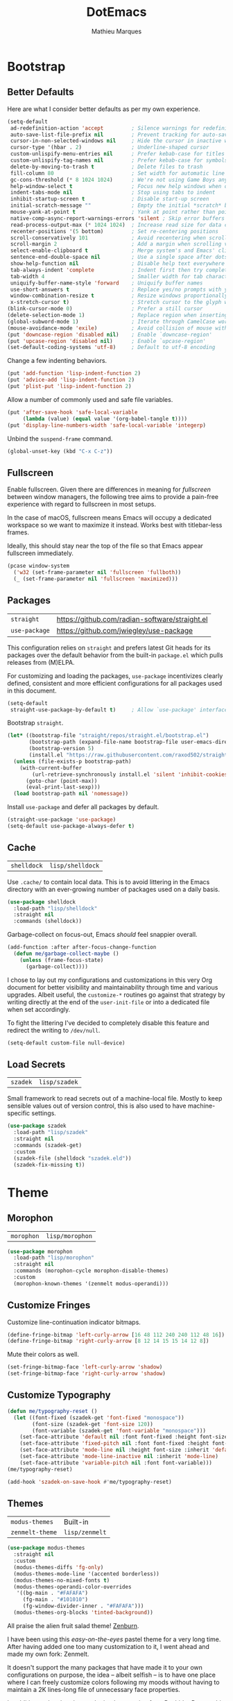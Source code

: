#+TITLE: DotEmacs
#+AUTHOR: Mathieu Marques
#+PROPERTY: header-args :results silent

* Bootstrap

** Better Defaults

Here are what I consider better defaults as per my own experience.

#+BEGIN_SRC emacs-lisp
(setq-default
 ad-redefinition-action 'accept         ; Silence warnings for redefinition
 auto-save-list-file-prefix nil         ; Prevent tracking for auto-saves
 cursor-in-non-selected-windows nil     ; Hide the cursor in inactive windows
 cursor-type '(hbar . 2)                ; Underline-shaped cursor
 custom-unlispify-menu-entries nil      ; Prefer kebab-case for titles
 custom-unlispify-tag-names nil         ; Prefer kebab-case for symbols
 delete-by-moving-to-trash t            ; Delete files to trash
 fill-column 80                         ; Set width for automatic line breaks
 gc-cons-threshold (* 8 1024 1024)      ; We're not using Game Boys anymore
 help-window-select t                   ; Focus new help windows when opened
 indent-tabs-mode nil                   ; Stop using tabs to indent
 inhibit-startup-screen t               ; Disable start-up screen
 initial-scratch-message ""             ; Empty the initial *scratch* buffer
 mouse-yank-at-point t                  ; Yank at point rather than pointer
 native-comp-async-report-warnings-errors 'silent ; Skip error buffers
 read-process-output-max (* 1024 1024)  ; Increase read size for data chunks
 recenter-positions '(5 bottom)         ; Set re-centering positions
 scroll-conservatively 101              ; Avoid recentering when scrolling far
 scroll-margin 2                        ; Add a margin when scrolling vertically
 select-enable-clipboard t              ; Merge system's and Emacs' clipboard
 sentence-end-double-space nil          ; Use a single space after dots
 show-help-function nil                 ; Disable help text everywhere
 tab-always-indent 'complete            ; Indent first then try completions
 tab-width 4                            ; Smaller width for tab characters
 uniquify-buffer-name-style 'forward    ; Uniquify buffer names
 use-short-answers t                    ; Replace yes/no prompts with y/n
 window-combination-resize t            ; Resize windows proportionally
 x-stretch-cursor t)                    ; Stretch cursor to the glyph width
(blink-cursor-mode 0)                   ; Prefer a still cursor
(delete-selection-mode 1)               ; Replace region when inserting text
(global-subword-mode 1)                 ; Iterate through CamelCase words
(mouse-avoidance-mode 'exile)           ; Avoid collision of mouse with point
(put 'downcase-region 'disabled nil)    ; Enable `downcase-region'
(put 'upcase-region 'disabled nil)      ; Enable `upcase-region'
(set-default-coding-systems 'utf-8)     ; Default to utf-8 encoding
#+END_SRC

Change a few indenting behaviors.

#+BEGIN_SRC emacs-lisp
(put 'add-function 'lisp-indent-function 2)
(put 'advice-add 'lisp-indent-function 2)
(put 'plist-put 'lisp-indent-function 2)
#+END_SRC

Allow a number of commonly used and safe file variables.

#+BEGIN_SRC emacs-lisp
(put 'after-save-hook 'safe-local-variable
     (lambda (value) (equal value '(org-babel-tangle t))))
(put 'display-line-numbers-width 'safe-local-variable 'integerp)
#+END_SRC

Unbind the =suspend-frame= command.

#+BEGIN_SRC emacs-lisp
(global-unset-key (kbd "C-x C-z"))
#+END_SRC

** Fullscreen

Enable fullscreen. Given there are differences in meaning for /fullscreen/
between window managers, the following tree aims to provide a pain-free
experience with regard to fullscreen in most setups.

In the case of macOS, fullscreen means Emacs will occupy a dedicated workspace
so we want to maximize it instead. Works best with titlebar-less frames.

Ideally, this should stay near the top of the file so that Emacs appear
fullscreen immediately.

#+BEGIN_SRC emacs-lisp
(pcase window-system
  ('w32 (set-frame-parameter nil 'fullscreen 'fullboth))
  (_ (set-frame-parameter nil 'fullscreen 'maximized)))
#+END_SRC

** Packages

| =straight=    | https://github.com/radian-software/straight.el |
| =use-package= | https://github.com/jwiegley/use-package        |

This configuration relies on =straight= and prefers latest Git heads for its
packages over the default behavior from the built-in =package.el= which pulls
releases from (M)ELPA.

For customizing and loading the packages, =use-package= incentivizes clearly
defined, consistent and more efficient configurations for all packages used in
this document.

#+BEGIN_SRC emacs-lisp
(setq-default
 straight-use-package-by-default t)     ; Allow `use-package' interface
#+END_SRC

Bootstrap =straight=.

#+BEGIN_SRC emacs-lisp
(let* ((bootstrap-file "straight/repos/straight.el/bootstrap.el")
       (bootstrap-path (expand-file-name bootstrap-file user-emacs-directory))
       (bootstrap-version 5)
       (install.el "https://raw.githubusercontent.com/raxod502/straight.el/develop/install.el"))
  (unless (file-exists-p bootstrap-path)
    (with-current-buffer
        (url-retrieve-synchronously install.el 'silent 'inhibit-cookies)
      (goto-char (point-max))
      (eval-print-last-sexp)))
  (load bootstrap-path nil 'nomessage))
#+END_SRC

Install =use-package= and defer all packages by default.

#+BEGIN_SRC emacs-lisp
(straight-use-package 'use-package)
(setq-default use-package-always-defer t)
#+END_SRC

** Cache

| =shelldock= | =lisp/shelldock= |

Use =.cache/= to contain local data. This is to avoid littering in the Emacs
directory with an ever-growing number of packages used on a daily basis.

#+BEGIN_SRC emacs-lisp
(use-package shelldock
  :load-path "lisp/shelldock"
  :straight nil
  :commands (shelldock))
#+END_SRC

Garbage-collect on focus-out, Emacs /should/ feel snappier overall.

#+BEGIN_SRC emacs-lisp
(add-function :after after-focus-change-function
  (defun me/garbage-collect-maybe ()
    (unless (frame-focus-state)
      (garbage-collect))))
#+END_SRC

I chose to lay out my configurations and customizations in this very Org
document for better visibility and maintainability through time and various
upgrades. Albeit useful, the =customize-*= routines go against that strategy by
writing directly at the end of the =user-init-file= or into a dedicated file
when set accordingly.

To fight the littering I've decided to completely disable this feature and
redirect the writing to =/dev/null=.

#+BEGIN_SRC emacs-lisp
(setq-default custom-file null-device)
#+END_SRC

** Load Secrets

| =szadek= | =lisp/szadek= |

Small framework to read secrets out of a machine-local file. Mostly to keep
sensible values out of version control, this is also used to have
machine-specific settings.

#+BEGIN_SRC emacs-lisp
(use-package szadek
  :load-path "lisp/szadek"
  :straight nil
  :commands (szadek-get)
  :custom
  (szadek-file (shelldock "szadek.eld"))
  (szadek-fix-missing t))
#+END_SRC

* Theme

** Morophon

| =morophon= | =lisp/morophon= |

#+BEGIN_SRC emacs-lisp
(use-package morophon
  :load-path "lisp/morophon"
  :straight nil
  :commands (morophon-cycle morophon-disable-themes)
  :custom
  (morophon-known-themes '(zenmelt modus-operandi)))
#+END_SRC

** Customize Fringes

Customize line-continuation indicator bitmaps.

#+BEGIN_SRC emacs-lisp
(define-fringe-bitmap 'left-curly-arrow [16 48 112 240 240 112 48 16])
(define-fringe-bitmap 'right-curly-arrow [8 12 14 15 15 14 12 8])
#+END_SRC

Mute their colors as well.

#+BEGIN_SRC emacs-lisp
(set-fringe-bitmap-face 'left-curly-arrow 'shadow)
(set-fringe-bitmap-face 'right-curly-arrow 'shadow)
#+END_SRC

** Customize Typography

#+BEGIN_SRC emacs-lisp
(defun me/typography-reset ()
  (let ((font-fixed (szadek-get 'font-fixed "monospace"))
        (font-size (szadek-get 'font-size 120))
        (font-variable (szadek-get 'font-variable "monospace")))
    (set-face-attribute 'default nil :font font-fixed :height font-size)
    (set-face-attribute 'fixed-pitch nil :font font-fixed :height font-size)
    (set-face-attribute 'mode-line nil :height font-size :inherit 'default)
    (set-face-attribute 'mode-line-inactive nil :inherit 'mode-line)
    (set-face-attribute 'variable-pitch nil :font font-variable)))
(me/typography-reset)
#+END_SRC

#+BEGIN_SRC emacs-lisp
(add-hook 'szadek-on-save-hook #'me/typography-reset)
#+END_SRC

** Themes

| =modus-themes=  | Built-in       |
| =zenmelt-theme= | =lisp/zenmelt= |

#+BEGIN_SRC emacs-lisp
(use-package modus-themes
  :straight nil
  :custom
  (modus-themes-diffs 'fg-only)
  (modus-themes-mode-line '(accented borderless))
  (modus-themes-no-mixed-fonts t)
  (modus-themes-operandi-color-overrides
   '((bg-main . "#FAFAFA")
     (fg-main . "#101010")
     (fg-window-divider-inner . "#FAFAFA")))
  (modus-themes-org-blocks 'tinted-background))
#+END_SRC

All praise the alien fruit salad theme!
[[https://kippura.org/zenburnpage/][Zenburn]].

I have been using this /easy-on-the-eyes/ pastel theme for a very long time.
After having added one too many customization to it, I went ahead and made my
own fork: Zenmelt.

It doesn't support the many packages that have made it to your own
configurations on purpose, the idea -- albeit selfish -- is to have one place
where I can freely customize colors following my moods without having to
maintain a 2K lines-long file of unnecessary face properties.

In addition to the already popular implementation from
[[https://github.com/bbatsov/zenburn-emacs][Bozhidar Batsov]], this fork also
adds a /reset/ on save when visiting the theme file.

#+BEGIN_SRC emacs-lisp
(use-package zenmelt-theme
  :load-path "lisp/zenmelt"
  :straight nil
  :demand
  :config
  (put 'after-save-hook 'safe-local-variable
       (lambda (value) (equal value '(zenmelt--reset t))))
  (load-theme 'zenmelt t))
#+END_SRC

* Languages

** CSS

| =css-mode= | Built-in |

#+BEGIN_SRC emacs-lisp
(use-package css-mode
  :straight nil
  :custom
  (css-indent-offset 2))
#+END_SRC

** CSV

| =csv-mode= | https://elpa.gnu.org/packages/csv-mode.html |

#+BEGIN_SRC emacs-lisp
(use-package csv-mode
  :bind
  (:map csv-mode-map
   ("<backtab>" . csv-backward-field)
   ("<tab>" . csv-forward-field))
  :hook
  (csv-mode . csv-align-mode))
#+END_SRC

** HTML

| =sgml-mode= | Built-in |

HTML mode is defined in =sgml-mode.el=.

#+BEGIN_SRC emacs-lisp
(use-package sgml-mode
  :straight nil
  :hook
  (html-mode . (lambda () (setq me/pretty-print-function #'sgml-pretty-print)))
  (html-mode . sgml-electric-tag-pair-mode)
  (html-mode . sgml-name-8bit-mode)
  :custom
  (sgml-basic-offset 2))
#+END_SRC

** JavaScript

| =js2-mode=        | Built-in                                          |
| =rjsx-mode=       | https://github.com/felipeochoa/rjsx-mode          |
| =typescript-mode= | https://github.com/emacs-typescript/typescript.el |

There might be confusion between =js-mode=, =js2-mode= and =js2-minor-mode=. All
three are built-in JavaScript modes. The former is the original major mode to
edit JavaScript files. The two latters are based on =js-mode=, one major mode
with various improvements with regards to syntax highlighting amongst other
things and one minor mode for earlier Emacs versions that might still be using
=js-mode= as a major mode but willing to take advantage of the AST parsing
implementation from =js2= as a minor mode.

See [[https://github.com/mooz/js2-mode]] for more details.

#+BEGIN_SRC emacs-lisp
(use-package js2-mode
  :straight nil
  :mode (rx ".js" eos)
  :custom
  (js-indent-level 2)
  (js-switch-indent-offset 2)
  (js2-highlight-level 3)
  (js2-idle-timer-delay 0)
  (js2-mode-show-parse-errors nil)
  (js2-mode-show-strict-warnings nil))

(use-package rjsx-mode
  :mode (rx (or ".jsx" (and "components/" (* anything) ".js")) eos)
  :hook
  (rjsx-mode . (lambda () (setq me/pretty-print-function #'sgml-pretty-print)))
  (rjsx-mode . sgml-electric-tag-pair-mode))

(use-package typescript-mode
  :init
  (define-derived-mode typescript-tsx-mode typescript-mode "TSX")
  (add-to-list 'auto-mode-alist `(,(rx ".tsx" eos) . typescript-tsx-mode))
  :config
  (add-hook 'typescript-tsx-mode-hook #'sgml-electric-tag-pair-mode)
  :custom
  (typescript-indent-level 2))
#+END_SRC

** JSON

| =json-mode= | https://github.com/joshwnj/json-mode |

#+BEGIN_SRC emacs-lisp
(use-package json-mode
  :mode (rx ".json" eos))
#+END_SRC

** Lisp

| =emacs-lisp-mode= | Built-in |
| =ielm=            | Built-in |
| =lisp-mode=       | Built-in |

#+BEGIN_SRC emacs-lisp
(use-package emacs-lisp-mode
  :straight nil
  :bind
  (:map emacs-lisp-mode-map
   ("C-c C-c" . me/eval-region-dwim)
   ("C-x C-S-e" . eval-print-last-sexp)
   :map lisp-interaction-mode-map
   ("C-c C-c" . me/eval-region-dwim))
  :custom
  (emacs-lisp-docstring-fill-column nil)
  :hook
  (emacs-lisp-mode . flymake-mode)
  (emacs-lisp-mode . outline-minor-mode))
#+END_SRC

#+BEGIN_SRC emacs-lisp
(defun me/eval-region-dwim ()
  "When region is active, evaluate it and kill the mark. Else, evaluate the
whole buffer."
  (interactive)
  (if (not (region-active-p))
      (eval-buffer)
    (eval-region (region-beginning) (region-end))
    (setq-local deactivate-mark t)))
#+END_SRC

#+BEGIN_SRC emacs-lisp
(use-package ielm
  :straight nil
  :hook
  (ielm-mode . (lambda () (setq-local scroll-margin 0))))
#+END_SRC

#+BEGIN_SRC emacs-lisp
(use-package lisp-mode
  :straight nil
  :mode ((rx ".eld" eos) . lisp-data-mode))
#+END_SRC

** Markdown

| =markdown-mode= | https://github.com/jrblevin/markdown-mode |

#+BEGIN_SRC emacs-lisp
(use-package markdown-mode
  :mode (rx (or "INSTALL" "CONTRIBUTORS" "LICENSE" "README" ".mdx") eos)
  :bind
  (:map markdown-mode-map
   ("M-n" . nil)
   ("M-p" . nil))
  :custom
  (markdown-asymmetric-header t)
  (markdown-split-window-direction 'right)
  :config
  (unbind-key "M-<down>" markdown-mode-map)
  (unbind-key "M-<up>" markdown-mode-map))
#+END_SRC

** Org

| =org= | Built-in |

This very file is organized with =org-mode=. Like Markdown, but with
superpowers.

| TODO | Check out =org-capture= |

#+BEGIN_QUOTE
Org mode is for keeping notes, maintaining TODO lists, planning projects, and
authoring documents with a fast and effective plain-text system.

--- Carsten Dominik
#+END_QUOTE

#+BEGIN_SRC emacs-lisp
(use-package org
  :straight nil
  :bind
  (:map org-mode-map
   ("C-<return>" . nil)
   ("C-<tab>" . me/org-cycle-parent))
  :custom
  (org-adapt-indentation nil)
  (org-babel-python-command "python3")
  (org-confirm-babel-evaluate nil)
  (org-cycle-separator-lines 0)
  (org-descriptive-links nil)
  (org-edit-src-content-indentation 0)
  (org-edit-src-persistent-message nil)
  (org-fontify-done-headline t)
  (org-fontify-quote-and-verse-blocks t)
  (org-fontify-whole-heading-line t)
  (org-return-follows-link t)
  (org-src-preserve-indentation t)
  (org-src-tab-acts-natively t)
  (org-src-window-setup 'current-window)
  (org-startup-truncated nil)
  (org-support-shift-select 'always)
  :config
  (require 'ob-shell)
  (org-babel-do-load-languages
   'org-babel-load-languages '((python . t) (shell . t)))
  (modify-syntax-entry ?' "'" org-mode-syntax-table)
  (advice-add 'org-src--construct-edit-buffer-name :override
    #'me/org-src-buffer-name)
  (with-eval-after-load 'evil
    (evil-define-key* 'motion org-mode-map
      (kbd "<tab>") #'org-cycle
      (kbd "C-j") #'me/org-show-next-heading-tidily
      (kbd "C-k") #'me/org-show-previous-heading-tidily))
  :hook
  (org-mode . buffer-face-mode))
#+END_SRC

#+BEGIN_SRC emacs-lisp
(defun me/org-src-buffer-name (name &rest _)
  "Simple buffer name."
  (format "*%s*" name))

(defun me/org-cycle-parent (argument)
  "Go to the nearest parent heading and execute `org-cycle'."
  (interactive "p")
  (if (org-at-heading-p)
      (outline-up-heading argument)
    (org-previous-visible-heading argument))
  (org-cycle))

(defun me/org-show-next-heading-tidily ()
  "Show next entry, keeping other entries closed."
  (interactive)
  (if (save-excursion (end-of-line) (outline-invisible-p))
      (progn (org-show-entry) (outline-show-children))
    (outline-next-heading)
    (unless (and (bolp) (org-at-heading-p))
      (org-up-heading-safe)
      (outline-hide-subtree)
      (user-error "Boundary reached"))
    (org-overview)
    (org-reveal t)
    (org-show-entry)
    (outline-show-children)))

(defun me/org-show-previous-heading-tidily ()
  "Show previous entry, keeping other entries closed."
  (interactive)
  (let ((pos (point)))
    (outline-previous-heading)
    (unless (and (< (point) pos) (bolp) (org-at-heading-p))
      (goto-char pos)
      (outline-hide-subtree)
      (user-error "Boundary reached"))
    (org-overview)
    (org-reveal t)
    (org-show-entry)
    (outline-show-children)))
#+END_SRC

** PHP

| =web-mode= | https://github.com/fxbois/web-mode |

#+BEGIN_SRC emacs-lisp
(use-package web-mode
  :mode (rx ".php" eos)
  :hook
  (web-mode . sgml-electric-tag-pair-mode)
  :custom
  (web-mode-code-indent-offset 2)
  (web-mode-enable-auto-opening nil)
  (web-mode-enable-auto-pairing nil)
  (web-mode-enable-auto-quoting nil)
  (web-mode-markup-indent-offset 2)
  (web-mode-enable-auto-indentation nil))
#+END_SRC

** YAML

| =yaml-mode= | https://github.com/yoshiki/yaml-mode |

#+BEGIN_SRC emacs-lisp
(use-package yaml-mode)
#+END_SRC

* Features

** Completion

| =consult=    | https://github.com/minad/consult      |
| =corfu=      | https://github.com/minad/corfu        |
| =marginalia= | https://github.com/minad/marginalia   |
| =orderless=  | https://github.com/oantolin/orderless |
| =vertico=    | https://github.com/minad/vertico      |

*** Consult

Provide various commands to list and /consult/ existing collections.

#+BEGIN_SRC emacs-lisp
(use-package consult
  :bind
  ([remap goto-line] . consult-goto-line)
  ([remap isearch-forward] . consult-line)
  ([remap switch-to-buffer] . consult-buffer)
  ("C-h M" . consult-minor-mode-menu)
  :custom
  (consult-line-start-from-top t)
  (consult-project-root-function #'me/project-root)
  (xref-show-definitions-function #'consult-xref)
  (xref-show-xrefs-function #'consult-xref)
  :hook
  (org-mode . (lambda () (setq-local consult-fontify-preserve nil)))
  :init
  (with-eval-after-load 'evil
    (evil-global-set-key 'motion "gm" #'consult-mark)
    (evil-global-set-key 'motion "gM" #'consult-imenu)
    (evil-global-set-key 'motion "go" #'consult-outline)))
#+END_SRC

*** Corfu

Minimal completion-at-point. This is an experiment to try and replace the
heavier =company= alternative. With =display-line-numbers-type=, prefer the
='visual= value as ='relative= numbers break when the completion overlay opens.

#+BEGIN_SRC emacs-lisp
(use-package corfu
  :hook
  (after-init . global-corfu-mode)
  :custom
  (corfu-auto t)
  (corfu-auto-delay .5))
#+END_SRC

*** Marginalia

#+BEGIN_SRC emacs-lisp
(use-package marginalia
  :hook
  (after-init . marginalia-mode))
#+END_SRC

*** Orderless

Allow completion based on space-separated tokens, out of order.

#+BEGIN_SRC emacs-lisp
(use-package orderless
  :custom
  (completion-styles '(orderless))
  (orderless-component-separator 'orderless-escapable-split-on-space))
#+END_SRC

*** Vertico

Prettify the completion minibuffer featuring keyboard-driven vertical navigation
with live-reload.

#+BEGIN_SRC emacs-lisp
(use-package vertico
  :custom
  (vertico-count-format '("%-5s " . "%2$s"))
  (vertico-resize nil)
  :hook
  (after-init . vertico-mode))
#+END_SRC

** Comments

| =evil-commentary= | https://github.com/linktohack/evil-commentary |
| =newcomment=      | Built-in                                      |

Comment things using Evil operators.

#+BEGIN_SRC emacs-lisp
(use-package evil-commentary
  :hook
  (evil-mode . evil-commentary-mode))
#+END_SRC

Customize the way default comments should be handled.

#+BEGIN_SRC emacs-lisp
(use-package newcomment
  :straight nil
  :bind
  ("M-<return>" . comment-indent-new-line)
  :hook
  (prog-mode . (lambda () (setq-local comment-auto-fill-only-comments t)))
  :custom
  (comment-multi-line t))
#+END_SRC

** Context Actions

| =embark=   | https://github.com/oantolin/embark        |
| =selected= | https://github.com/Kungsgeten/selected.el |

*** Embark

#+BEGIN_SRC emacs-lisp
(use-package embark
  :bind
  ("C-;" . embark-act)
  ([remap describe-bindings] . embark-bindings)
  :custom
  (embark-indicators
   '(embark-highlight-indicator
     embark-isearch-highlight-indicator
     embark-minimal-indicator))
  (prefix-help-command #'embark-prefix-help-command))
#+END_SRC

*** Selected

Enable new custom binds when region is active. I've also added a few helpers to
use with =selected=.

| TODO | Bind these to the =evil-visual= map |

#+BEGIN_SRC emacs-lisp
(use-package selected
  :bind*
  (:map selected-keymap
   ("<"           . mc/mark-previous-like-this)
   (">"           . mc/mark-next-like-this)
   ("C-<"         . mc/unmark-previous-like-this)
   ("C->"         . mc/unmark-next-like-this)
   ("M-<"         . mc/skip-to-previous-like-this)
   ("M->"         . mc/skip-to-next-like-this)
   ("C-c >"       . mc/edit-lines)
   ("C-c c"       . capitalize-region)
   ("C-c k"       . barrinalo-kebab)
   ("C-c l"       . downcase-region)
   ("C-c u"       . upcase-region)
   ("C-f"         . fill-region)
   ("C-h h"       . hlt-highlight-region)
   ("C-h H"       . hlt-unhighlight-region)
   ("C-p"         . webpaste-paste-region)
   ("C-q"         . selected-off)
   ("C-s r"       . barrinalo-reverse)
   ("C-s s"       . sort-lines)
   ("C-s w"       . barrinalo-sort-words)
   ("C-<tab>"     . me/pretty-print)
   ("M-<left>"    . barrinalo-indent-leftward)
   ("M-<right>"   . barrinalo-indent-rightward)
   ("M-S-<left>"  . barrinalo-indent-leftward-tab)
   ("M-S-<right>" . barrinalo-indent-rightward-tab))
  :hook
  (after-init . selected-global-mode)
  :config
  (require 'barrinalo)
  (require 'browse-url)
  :custom
  (selected-minor-mode-override t))
#+END_SRC

#+BEGIN_SRC emacs-lisp
(defvar-local me/pretty-print-function nil)

(defun me/pretty-print (beg end)
  (interactive "r")
  (if me/pretty-print-function
      (progn (funcall me/pretty-print-function beg end)
             (setq deactivate-mark t))
    (user-error "me/pretty-print: me/pretty-print-function is not set")))
#+END_SRC

** Diff

| =ediff-wind= | Built-in |

Ediff is a visual interface to Unix =diff=.

#+BEGIN_SRC emacs-lisp
(use-package ediff-wind
  :straight nil
  :custom
  (ediff-split-window-function #'split-window-horizontally)
  (ediff-window-setup-function #'ediff-setup-windows-plain))
#+END_SRC

** Dired

| =dired= | Built-in |

Configure Dired buffers. Amongst many other things, Emacs is also a file
explorer.

| TODO | Check out =dired-collapse=       |
| TODO | Check out =dired-imenu=          |
| TODO | Make =dired-bob= and =dired-eob= |

#+BEGIN_SRC emacs-lisp
(use-package dired
  :straight nil
  :hook
  (dired-mode . dired-hide-details-mode)
  :bind
  (:map dired-mode-map
   ("C-<return>" . me/dired-open-externally))
  :custom
  (dired-auto-revert-buffer t)
  (dired-dwim-target t)
  (dired-hide-details-hide-symlink-targets nil)
  (dired-listing-switches "-agho --group-directories-first")
  (dired-kill-when-opening-new-dired-buffer t)
  (dired-recursive-copies 'always))
#+END_SRC

#+BEGIN_SRC emacs-lisp
(defun me/dired-open-externally (argument)
  "Open file under point with an external program.
With positive ARGUMENT, prompt for the command to use."
  (interactive "P")
  (let* ((file (dired-get-file-for-visit))
         (command (and (not argument)
                       (pcase system-type
                         ('darwin "open")
                         ((or 'gnu 'gnu/kfreebsd 'gnu/linux) "xdg-open"))))
         (command (or command (read-shell-command "Open with: "))))
    (call-process command nil 0 nil file)))
#+END_SRC

** Documentation

| =eldoc= | Built-in |

When [[https://debbugs.gnu.org/cgi/bugreport.cgi?bug=47109][this patch]] is
sorted out, we'll be able to use a new format function to have pieces of
documentation joined with a horizontal rule. eg.

#+BEGIN_SRC emacs-lisp :tangle no
(setq-default
 eldoc-documentation-format-function #'eldoc-documentation-format-concat-hr)
#+END_SRC

#+BEGIN_SRC emacs-lisp
(use-package eldoc
  :straight nil
  :custom
  (eldoc-documentation-strategy 'eldoc-documentation-compose-eagerly)
  (eldoc-echo-area-prefer-doc-buffer t)
  (eldoc-idle-delay .1))
#+END_SRC

** Evil

| =evil=          | https://github.com/emacs-evil/evil          |
| =evil-surround= | https://github.com/emacs-evil/evil-surround |

Evil emulates and manages the infamous Vim states and motions ported to Emacs.

| TODO | Make transient maps for buffer motions and =winner= commands |

#+BEGIN_SRC emacs-lisp
(use-package evil
  :bind
  (:map evil-inner-text-objects-map
   ("g" . me/evil-buffer)
   :map evil-outer-text-objects-map
   ("g" . me/evil-buffer)
   :map evil-insert-state-map
   ("C-a" . nil)                        ; Free Readline key
   ("C-e" . nil)                        ; Free Readline key
   ("C-w" . nil)                        ; Free kill command
   :map evil-motion-state-map
   ("RET" . nil)                        ; Free return command
   ("gb" . switch-to-buffer)
   ("gB" . project-switch-to-buffer)
   ("gC" . describe-face)
   ("gp" . project-switch-project)
   ("gr" . (lambda () (interactive) (revert-buffer nil t)))
   ("gs" . avy-goto-char-timer)
   ("gS" . avy-goto-char)
   ("q" . nil)                          ; Free quit command
   ("C-e" . nil)                        ; Free Readline key
   ("C-]" . nil)                        ; Free abort edit command
   :map evil-normal-state-map
   ("q" . nil)                          ; Free quit command
   ("gd" . dired-jump)
   ("gD" . project-dired)
   ("gf" . find-file)
   ("gF" . project-find-file)
   ("M-." . nil)                        ; Free xref command
   :map evil-visual-state-map
   ("f" . fill-region)
   :map evil-window-map
   ("u" . winner-undo)
   ("C-r" . winner-redo))
  :hook
  (after-init . evil-mode)
  (after-save . evil-normal-state)
  :custom
  (evil-echo-state nil)
  (evil-emacs-state-cursor (default-value 'cursor-type))
  (evil-undo-system 'undo-redo)
  (evil-visual-state-cursor 'hollow)
  (evil-want-keybinding nil)
  :config
  (add-to-list 'evil-emacs-state-modes 'exwm-mode)
  (add-to-list 'evil-emacs-state-modes 'dired-mode)
  (add-to-list 'evil-emacs-state-modes 'process-menu-mode)
  (add-to-list 'evil-emacs-state-modes 'profiler-report-mode)
  (add-to-list 'evil-emacs-state-modes 'vterm-mode)
  (add-to-list 'evil-insert-state-modes 'with-editor-mode)
  (add-to-list 'evil-motion-state-modes 'helpful-mode)
  (evil-define-text-object me/evil-buffer (_count &optional _begin _end type)
    "Text object to represent the whole buffer."
    (evil-range (point-min) (point-max) type))
  (advice-add 'evil-indent :around #'me/evil-indent))
#+END_SRC

#+BEGIN_SRC emacs-lisp
(defun me/evil-indent (original &rest arguments)
  "Like `evil-indent' but save excursion."
  (save-excursion (apply original arguments)))
#+END_SRC

Emulate =vim-surround=. Take actions with surrounding pairs.

#+BEGIN_SRC emacs-lisp
(use-package evil-surround
  :hook
  (evil-mode . evil-surround-mode))
#+END_SRC

Activate volatile keymaps for split sizing.

| TODO | Use =repeat-mode= instead |

#+BEGIN_SRC emacs-lisp
(defun me/evil-window-resize-continue (&optional _count)
  "Activate a sparse keymap for evil window resizing routines in order to
support repeated key strokes."
  (set-transient-map
   (let ((map (make-sparse-keymap)))
     (define-key map (kbd "-") #'evil-window-decrease-height)
     (define-key map (kbd "+") #'evil-window-increase-height)
     (define-key map (kbd "<") #'evil-window-decrease-width)
     (define-key map (kbd ">") #'evil-window-increase-width)
     map)))

(advice-add 'evil-window-decrease-height :after #'me/evil-window-resize-continue)
(advice-add 'evil-window-increase-height :after #'me/evil-window-resize-continue)
(advice-add 'evil-window-decrease-width :after #'me/evil-window-resize-continue)
(advice-add 'evil-window-increase-width :after #'me/evil-window-resize-continue)
#+END_SRC

** Expand

| =emmet-mode= | https://github.com/smihica/emmet-mode   |
| =hippie-exp= | Built-in                                |
| =yasnippet=  | https://github.com/joaotavora/yasnippet |

HippieExpand manages expansions a la [[http://emmet.io/][Emmet]]. So I've
gathered all features that look anywhere close to this behavior for it to handle
them under the same bind, that is =<C-return>=. It's basically an expand DWIM.

#+BEGIN_SRC emacs-lisp
(use-package emmet-mode
  :bind
  (:map emmet-mode-keymap
   ("C-<return>" . nil))
  :hook
  (css-mode . emmet-mode)
  (html-mode . emmet-mode)
  (rjsx-mode . emmet-mode)
  (typescript-tsx-mode . emmet-mode)
  :custom
  (emmet-insert-flash-time .1)
  (emmet-jsx-className-braces? t)
  (emmet-move-cursor-between-quote t)
  :preface
  (defun me/emmet-try-expand (args)
    "Try `emmet-expand-line' if `emmet-mode' is active. Else, does nothing."
    (interactive "P")
    (when emmet-mode (emmet-expand-line args))))
#+END_SRC

#+BEGIN_SRC emacs-lisp
(use-package hippie-exp
  :straight nil
  :bind
  ("C-<return>" . hippie-expand)
  :custom
  (hippie-expand-try-functions-list
   '(yas-hippie-try-expand me/emmet-try-expand))
  (hippie-expand-verbose nil))
#+END_SRC

#+BEGIN_SRC emacs-lisp
(use-package yasnippet
  :bind
  (:map yas-minor-mode-map
   ("TAB" . nil)
   ([tab] . nil))
  :hook
  (prog-mode . yas-minor-mode)
  (text-mode . yas-minor-mode)
  :custom
  (yas-verbosity 2)
  :config
  (yas-reload-all))
#+END_SRC

** Help

| =help-fns=  | Built-in                           |
| =help-mode= | Built-in                           |
| =helpful=   | https://github.com/Wilfred/helpful |

Bind useful commands in help buffers.

#+BEGIN_SRC emacs-lisp
(use-package help-fns
  :straight nil
  :bind
  ("C-h K" . describe-keymap))
#+END_SRC

#+BEGIN_SRC emacs-lisp
(use-package help-mode
  :straight nil
  :bind
  (:map help-mode-map
   ("<" . help-go-back)
   (">" . help-go-forward))
  :config
  (with-eval-after-load 'evil
    (evil-define-key* 'motion help-mode-map
      (kbd "<tab>") #'forward-button)))
#+END_SRC

Provide better detailed help buffers.

#+BEGIN_SRC emacs-lisp
(use-package helpful
  :bind
  ([remap describe-command] . helpful-command)
  ([remap describe-function] . helpful-callable)
  ([remap describe-key] . helpful-key)
  ([remap describe-symbol] . helpful-symbol)
  ([remap describe-variable] . helpful-variable)
  ("C-h F" . helpful-function)
  :config
  (with-eval-after-load 'evil
    (evil-define-key* 'motion helpful-mode-map
      (kbd "gr") #'helpful-update
      (kbd "<tab>") #'forward-button)))
#+END_SRC

** Hydra

| =hercules= | =lisp/hercules=                  |
| =hydra=    | https://github.com/abo-abo/hydra |

Hydra allows me to group binds together. It also shows a list of all implemented
commands in the echo area.

#+BEGIN_QUOTE
Once you summon the Hydra through the prefixed binding (the body + any one
head), all heads can be called in succession with only a short extension.

The Hydra is vanquished once Hercules, any binding that isn't the Hydra's head,
arrives. Note that Hercules, besides vanquishing the Hydra, will still serve his
original purpose, calling his proper command. This makes the Hydra very
seamless, it's like a minor mode that disables itself auto-magically.

--- Oleh Krehel
#+END_QUOTE

*** Hydra: Bootstrap

Augments and bootstrap helpers for =hydra=. Work in progress.

#+BEGIN_SRC emacs-lisp
(use-package hercules
  :demand
  :load-path "lisp/hercules"
  :straight nil)
#+END_SRC

#+BEGIN_SRC emacs-lisp
(use-package hydra
  :bind
  ("C-c d" . hydra-dates/body)
  ("C-c g" . hydra-git/body)
  ("C-c i" . hydra-interface/body)
  ("C-c p" . hydra-project/body)
  ("C-c s" . hydra-system/body)
  ("C-c v" . hydra-visit/body)
  :custom
  (hydra-default-hint nil))
#+END_SRC

*** Hydra: Dates

Group date-related commands.

#+BEGIN_SRC emacs-lisp
(defhydra hydra-dates (:color teal)
  (concat (hercules-heading "Insert" "Insert with Time") "
 _d_ short           _D_ short           ^^
 _i_ iso             _I_ iso             ^^
 _l_ long            _L_ long            ^^")
  ("q" nil)
  ("d" me/date-short)
  ("D" me/date-short-with-time)
  ("i" me/date-iso)
  ("I" me/date-iso-with-time)
  ("l" me/date-long)
  ("L" me/date-long-with-time))
#+END_SRC

*** Hydra: Git

Group =git= commands.

#+BEGIN_SRC emacs-lisp
(defhydra hydra-git (:color teal)
  (concat (hercules-heading "Do" "Gutter") "
 _b_ blame           _p_ previous        ^^
 _c_ clone           _n_ next            ^^
 _g_ status          _r_ revert          ^^
 _m_ smerge...       _s_ stage           ^^")
  ("q" nil)
  ("b" magit-blame)
  ("c" magit-clone)
  ("g" magit-status)
  ("m" (progn (require 'smerge-mode) (hydra-git--smerge/body)))
  ("n" git-gutter:next-hunk :color red)
  ("p" git-gutter:previous-hunk :color red)
  ("r" git-gutter:revert-hunk)
  ("s" git-gutter:stage-hunk :color red))
#+END_SRC

Group =smerge= commands under the Git hydra.

#+BEGIN_SRC emacs-lisp
(defhydra hydra-git--smerge (:color pink
                             :pre (if (not smerge-mode) (smerge-mode 1))
                             :post (smerge-auto-leave))
  (concat (hercules-heading "Move" "Keep" "Diff") "
 _g_ first           _RET_ current       _<_ upper / base
 _G_ last            _a_ all             _=_ upper / lower
 _j_ next            _b_ base            _>_ base / lower
 _k_ previous        _l_ lower           _E_ ediff
 ^^                  _u_ upper           _H_ highlight")
  ("q" nil :color blue)
  ("j" smerge-next)
  ("k" smerge-prev)
  ("<" smerge-diff-base-upper :color blue)
  ("=" smerge-diff-upper-lower :color blue)
  (">" smerge-diff-base-lower :color blue)
  ("RET" smerge-keep-current)
  ("a" smerge-keep-all)
  ("b" smerge-keep-base)
  ("E" smerge-ediff :color blue)
  ("g" (progn (goto-char (point-min)) (smerge-next)))
  ("G" (progn (goto-char (point-max)) (smerge-prev)))
  ("H" smerge-refine)
  ("l" smerge-keep-lower)
  ("u" smerge-keep-upper))
#+END_SRC

*** Hydra: Interface

Group interface-related commands.

| TODO | Check out =defhydradio=                               |
| TODO | Improve =hercules-heading= to accept a list of fields |

#+BEGIN_SRC emacs-lisp
(defhydra hydra-interface (:color pink)
  (concat (hercules-heading "Do" "Zoom" "Toggles") "
 _m_ maximize frame  _-_ out             _n_ mode: %s`display-line-numbers
 _t_ cycle theme     _=_ in              _N_ absolute: %s`display-line-numbers-current-absolute
 ^^                  _0_ reset           _o_ olivetti: %-3s`widowmaker-olivetti-automatic")
  ("q" nil)
  ("-" default-text-scale-decrease)
  ("=" default-text-scale-increase)
  ("0" default-text-scale-reset :color blue)
  ("m" toggle-frame-maximized)
  ("n" me/display-line-numbers-toggle-type)
  ("N" me/display-line-numbers-toggle-absolute)
  ("o" widowmaker-olivetti-automatic-toggle)
  ("t" morophon-cycle :color blue)
  ("T" morophon-cycle))
#+END_SRC

#+BEGIN_SRC emacs-lisp
(defun me/display-line-numbers-toggle-absolute ()
  "Toggle the value of `display-line-numbers-current-absolute'."
  (interactive)
  (let ((value display-line-numbers-current-absolute))
    (setq-local display-line-numbers-current-absolute (not value))))

(defun me/display-line-numbers-toggle-type ()
  "Cycle through the possible values of `display-line-numbers'.
Cycle between nil, t and 'relative."
  (interactive)
  (let* ((range '(nil t relative))
         (position (1+ (cl-position display-line-numbers range)))
         (position (if (= position (length range)) 0 position)))
    (setq-local display-line-numbers (nth position range))))
#+END_SRC

*** Hydra: Project

Group project-related commands.

#+BEGIN_SRC emacs-lisp
(defhydra hydra-project (:color teal)
  (concat (hercules-heading "Do" "Find" "Search") "
 _K_ kill buffers    _d_ directory       _r_ replace
 _t_ forget project  _D_ root            _s_ ripgrep
 _T_ prune projects  _f_ file            ^^
 ^^                  _p_ project         ^^")
  ("q" nil)
  ("d" project-find-dir)
  ("D" project-dired)
  ("f" project-find-file)
  ("K" project-kill-buffers)
  ("p" project-switch-project)
  ("r" project-query-replace-regexp)
  ("s" me/project-search)
  ("t" project-forget-project)
  ("T" project-forget-zombie-projects))
#+END_SRC

*** Hydra: System

Group system-related commands.

#+BEGIN_SRC emacs-lisp
(defhydra hydra-system (:color teal)
  (concat (hercules-heading "Do" "Packages" "Toggles") "
 _d_ clear compiled  _p_ install         _g_ debug: %-3s`debug-on-error
 _D_ clear desktop   _P_ prune           ^^
 _l_ processes       _u_ update          ^^
 _Q_ clear and kill  _U_ update all      ^^")
  ("q" nil)
  ("d" me/byte-delete)
  ("D" desktop-remove)
  ("g" (setq debug-on-error (not debug-on-error)))
  ("l" list-processes)
  ("p" straight-use-package)
  ("P" (progn (straight-remove-unused-repos) (straight-prune-build)))
  ("Q" (let ((desktop-save nil))
         (me/byte-delete)
         (desktop-remove)
         (save-buffers-kill-terminal)))
  ("u" straight-pull-package)
  ("U" straight-pull-all))
#+END_SRC

#+BEGIN_SRC emacs-lisp
(defun me/byte-delete ()
  "Find all byte-compiled files under the current directory and delete them."
  (interactive)
  (shell-command "find . -name \"*.elc\" -type f | xargs rm -f"))
#+END_SRC

*** Hydra: Visit

Group shortcuts for often-accessed configuration files.

#+BEGIN_SRC emacs-lisp
(defhydra hydra-visit (:color teal)
  (concat (hercules-heading "Visit") "
 _d_ qtile           _l_ linux           _s_ zsh
 _e_ emacs           _n_ dunst           _t_ kitty")
  ("q" nil)
  ("d" (find-file "~/Workspace/dot/config/qtile.org"))
  ("e" (find-file (concat user-emacs-directory "dotemacs.org")))
  ("l" (find-file "~/Workspace/dot/LINUX.org"))
  ("n" (find-file "~/Workspace/dot/config/dunst.org"))
  ("s" (find-file "~/Workspace/dot/config/zsh.org"))
  ("t" (find-file "~/Workspace/dot/config/kitty.org")))
#+END_SRC

** Intellisense

| =consult-eglot=     | https://github.com/mohkale/consult-eglot               |
| =eglot=             | https://github.com/joaotavora/eglot                    |
| =flymake=           | Built-in                                               |
| =tree-sitter=       | https://github.com/emacs-tree-sitter/elisp-tree-sitter |
| =tree-sitter-langs= | https://github.com/emacs-tree-sitter/tree-sitter-langs |
| =xref=              | Built-in                                               |

*** Code References

Find code references throughout a codebase.

#+BEGIN_SRC emacs-lisp
(use-package xref
  :straight nil
  :config
  (with-eval-after-load 'evil
    (evil-define-key* 'motion xref--xref-buffer-mode-map
      (kbd "<backtab") #'xref-prev-group
      (kbd "<return") #'xref-goto-xref
      (kbd "<tab>") #'xref-next-group)))
#+END_SRC

*** Language Server Protocol

Yup, Emacs supports LSP.

#+BEGIN_SRC emacs-lisp
(use-package eglot
  :custom
  (eglot-autoshutdown t)
  :hook
  (typescript-mode . eglot-ensure)
  :init
  (put 'eglot-server-programs 'safe-local-variable 'listp)
  :config
  (add-to-list 'eglot-stay-out-of 'eldoc-documentation-strategy)
  (put 'eglot-error 'flymake-overlay-control nil)
  (put 'eglot-warning 'flymake-overlay-control nil)
  (advice-add 'eglot-rename :after #'me/project-save)
  (advice-add 'project-kill-buffers :before #'me/eglot-shutdown-project)
  :preface
  (defun me/eglot-shutdown-project ()
    "Kill the LSP server for the current project if it exists."
    (when-let ((server (eglot-current-server)))
      (eglot-shutdown server))))
#+END_SRC

This package provides a new =consult= command to browse LSP symbols with the
=workspace/symbol= procedure within the current project.

#+BEGIN_SRC emacs-lisp
(use-package consult-eglot
  :init
  (with-eval-after-load 'evil
    (evil-define-key 'motion eglot-mode-map
      (kbd "go") #'consult-eglot-symbols)))
#+END_SRC

*** Linters

#+BEGIN_SRC emacs-lisp
(use-package flymake
  :straight nil
  :custom
  (flymake-fringe-indicator-position nil))
#+END_SRC

*** Tree-Sitter

#+BEGIN_SRC emacs-lisp
(use-package tree-sitter
  :hook
  (typescript-mode . tree-sitter-hl-mode)
  (typescript-tsx-mode . tree-sitter-hl-mode))

(use-package tree-sitter-langs
  :after tree-sitter
  :defer nil
  :config
  (tree-sitter-require 'tsx)
  (add-to-list 'tree-sitter-major-mode-language-alist
               '(typescript-tsx-mode . tsx)))
#+END_SRC

** Line Numbers

Display relative line numbers in most editing modes.

#+BEGIN_SRC emacs-lisp
(add-hook 'conf-mode-hook #'display-line-numbers-mode)
(add-hook 'prog-mode-hook #'display-line-numbers-mode)
(add-hook 'text-mode-hook #'display-line-numbers-mode)
(setq-default
 display-line-numbers-grow-only t
 display-line-numbers-type 'relative
 display-line-numbers-width 2)
#+END_SRC

** Linters

| =prettier= | https://github.com/jscheid/prettier.el |

Run Prettier against the whole buffer on save. See the
[[#directory-local-variables][Directory-Local Variables]] section for automatic
enabling of the minor mode.

#+BEGIN_SRC emacs-lisp
(use-package prettier
  :config
  (add-to-list 'prettier-enabled-parsers 'json-stringify))
#+END_SRC

** Mode-Line

| =doom-modeline= | https://github.com/seagle0128/doom-modeline |

Prettify the mode-line with customizable and conditional segments.

| TODO | Make a =arecord -vvv -f dat /dev/null= segment |

#+BEGIN_SRC emacs-lisp
(use-package doom-modeline
  :demand t
  :custom
  (doom-modeline-bar-width 1)
  (doom-modeline-buffer-file-name-style 'truncate-with-project)
  (doom-modeline-height (szadek-get 'mode-line-height 30))
  (doom-modeline-enable-word-count t)
  (doom-modeline-major-mode-icon nil)
  (doom-modeline-percent-position nil)
  (doom-modeline-vcs-max-length 28)
  :config
  (doom-modeline-def-segment me/buffer
    "The buffer description and major mode icon."
    (concat (doom-modeline-spc)
            (doom-modeline--buffer-name)
            (doom-modeline-spc)))
  (doom-modeline-def-segment me/buffer-position
    "The buffer position."
    (let* ((active (doom-modeline--active))
           (face (if active 'mode-line 'mode-line-inactive)))
      (propertize (concat (doom-modeline-spc)
                          (format-mode-line "%l:%c")
                          (doom-modeline-spc))
                  'face face)))
  (doom-modeline-def-segment me/buffer-simple
    "The buffer name but simpler."
    (let* ((active (doom-modeline--active))
           (face (cond ((and buffer-file-name (buffer-modified-p))
                        'doom-modeline-buffer-modified)
                       (active 'doom-modeline-buffer-file)
                       (t 'mode-line-inactive))))
      (concat (doom-modeline-spc)
              (propertize "%b" 'face face)
              (doom-modeline-spc))))
  (doom-modeline-def-segment me/default-directory
    "The buffer directory."
    (let* ((active (doom-modeline--active))
           (face (if active 'doom-modeline-buffer-path 'mode-line-inactive)))
      (concat (doom-modeline-spc)
              (propertize (abbreviate-file-name default-directory) 'face face)
              (doom-modeline-spc))))
  (doom-modeline-def-segment me/flymake
    "The error status with color codes and icons."
    (when (bound-and-true-p flymake-mode)
      (let ((active (doom-modeline--active))
            (icon doom-modeline--flymake-icon)
            (text doom-modeline--flymake-text))
        (concat
         (when icon
           (concat (doom-modeline-spc)
                   (if active
                       icon
                     (doom-modeline-propertize-icon icon 'mode-line-inactive))))
         (when text
           (concat (if icon (doom-modeline-vspc) (doom-modeline-spc))
                   (if active
                       text
                     (propertize text 'face 'mode-line-inactive))))
         (when (or icon text)
           (doom-modeline-spc))))))
  (doom-modeline-def-segment me/info
    "The topic and nodes in Info buffers."
    (let ((active (doom-modeline--active)))
      (concat
       (propertize " (" 'face (if active 'mode-line 'mode-line-inactive))
       (propertize (if (stringp Info-current-file)
                       (replace-regexp-in-string
                        "%" "%%" (file-name-sans-extension
                                  (file-name-nondirectory Info-current-file)))
                     (format "*%S*" Info-current-file))
                   'face (if active 'doom-modeline-info 'mode-line-inactive))
       (propertize ") " 'face (if active 'mode-line 'mode-line-inactive))
       (when Info-current-node
         (propertize (concat
                      (replace-regexp-in-string "%" "%%" Info-current-node)
                      (doom-modeline-spc))
                     'face (if active
                               'doom-modeline-buffer-path
                             'mode-line-inactive))))))
  (doom-modeline-def-segment me/major-mode
    "The current major mode, including environment information."
    (let* ((active (doom-modeline--active))
           (face (if active
                     'doom-modeline-buffer-major-mode
                   'mode-line-inactive)))
      (concat (doom-modeline-spc)
              (propertize (format-mode-line mode-name) 'face face)
              (doom-modeline-spc))))
  (doom-modeline-def-segment me/process
    "The ongoing process details."
    (let ((result (format-mode-line mode-line-process)))
      (concat (if (doom-modeline--active)
                  result
                (propertize result 'face 'mode-line-inactive))
              (doom-modeline-spc))))
  (doom-modeline-def-segment me/space
    "A simple space."
    (doom-modeline-spc))
  (doom-modeline-def-segment me/vcs
    "The version control system information."
    (when-let ((branch doom-modeline--vcs-text))
      (let ((active (doom-modeline--active))
            (text (concat ":" branch)))
        (concat (doom-modeline-spc)
                (if active text (propertize text 'face 'mode-line-inactive))
                (doom-modeline-spc)))))
  (doom-modeline-mode 1)
  (doom-modeline-def-modeline 'info
    '(bar modals me/buffer me/info me/buffer-position selection-info)
    '(irc-buffers matches me/process debug me/major-mode workspace-name))
  (doom-modeline-def-modeline 'main
    '(bar modals me/buffer remote-host me/buffer-position me/flymake
          selection-info)
    '(irc-buffers matches me/process me/vcs debug me/major-mode workspace-name))
  (doom-modeline-def-modeline 'message
    '(bar modals me/buffer-simple me/buffer-position selection-info)
    '(irc-buffers matches me/process me/major-mode workspace-name))
  (doom-modeline-def-modeline 'org-src
    '(bar modals me/buffer-simple me/buffer-position me/flymake selection-info)
    '(irc-buffers matches me/process debug me/major-mode workspace-name))
  (doom-modeline-def-modeline 'project
    '(bar modals me/default-directory)
    '(irc-buffers matches me/process debug me/major-mode workspace-name))
  (doom-modeline-def-modeline 'special
    '(bar modals me/buffer me/buffer-position selection-info)
    '(irc-buffers matches me/process debug me/major-mode workspace-name))
  (doom-modeline-def-modeline 'vcs
    '(bar modals me/buffer remote-host me/buffer-position selection-info)
    '(irc-buffers matches me/process debug me/major-mode workspace-name)))
#+END_SRC

** Multiple Cursors

| =evil-multiedit=   | https://github.com/hlissner/evil-multiedit     |
| =multiple-cursors= | https://github.com/magnars/multiple-cursors.el |

Add support for multiple cursors within Evil.

#+BEGIN_SRC emacs-lisp
(use-package evil-multiedit
  :bind
  (:map evil-insert-state-map
   ("M-d". evil-multiedit-toggle-marker-here)
   :map evil-normal-state-map
   ("M-d". evil-multiedit-match-and-next)
   ("M-D". evil-multiedit-match-and-prev)
   :map evil-multiedit-state-map
   ("C-p". evil-multiedit-prev)
   ("C-n". evil-multiedit-next)
   :map evil-multiedit-insert-state-map
   ("C-n". evil-multiedit-next)
   ("C-p". evil-multiedit-prev)))
#+END_SRC

Enable multiple cursors outside Evil. Some witchcraft at work here.

| TODO | Fix =mc/keymap= not always being on top |

#+BEGIN_SRC emacs-lisp
(use-package multiple-cursors
  :bind*
  (:map mc/keymap
   ("M-a" . mc/vertical-align-with-space)
   ("M-h" . mc-hide-unmatched-lines-mode)
   ("M-l" . mc/insert-letters)
   ("M-n" . mc/insert-numbers))
  :init
  (setq-default mc/list-file (shelldock "multiple-cursors.el"))
  :custom
  (mc/edit-lines-empty-lines 'ignore)
  (mc/insert-numbers-default 1))
#+END_SRC

** Navigation

*** Navigation: Jump Around

| =avy=        | https://github.com/abo-abo/avy         |
| =hanna=      | =lisp/hanna=                           |
| =evil-snipe= | https://github.com/hlissner/evil-snipe |
| =pulsar=     | https://protesilaos.com/emacs/pulsar   |

#+BEGIN_QUOTE
=avy= is a GNU Emacs package for jumping to visible text using a char-based
decision tree. See also =ace-jump-mode= and =vim-easymotion= -- =avy= uses the
same idea.

--- Oleh Krehel
#+END_QUOTE

#+BEGIN_SRC emacs-lisp
(use-package avy
  :custom
  (avy-background t)
  (avy-style 'at-full)
  (avy-timeout-seconds .3))
#+END_SRC

I disagree with some of Emacs' opinion with regards to paragraphs amongst other
things. =hanna= is a collection of replacements for the aforementioned defaults.

#+BEGIN_SRC emacs-lisp
(use-package hanna
  :load-path "lisp/hanna"
  :straight nil
  :bind
  ([remap move-beginning-of-line] . hanna-beginning-of-line)
  ([remap backward-paragraph] . hanna-paragraph-backward)
  ([remap forward-paragraph] . hanna-paragraph-forward))
#+END_SRC

#+BEGIN_QUOTE
Evil-snipe emulates =vim-seek= and/or =vim-sneak= in =evil-mode=.

---Henrik Lissner
#+END_QUOTE

#+BEGIN_SRC emacs-lisp
(use-package evil-snipe
  :hook
  (evil-mode . evil-snipe-mode)
  (evil-mode . evil-snipe-override-mode)
  :custom
  (evil-snipe-char-fold t)
  (evil-snipe-repeat-scope 'visible)
  (evil-snipe-smart-case t))
#+END_SRC

#+BEGIN_SRC emacs-lisp
(use-package pulsar
  :defer 1
  :hook
  (after-init . pulsar-global-mode))
#+END_SRC

*** Navigation: Replace

| =anzu= | https://github.com/syohex/emacs-anzu |

Better search and replace features. Even though I prefer to use
=multiple-cursors= to replace text in different places at once, =anzu= provides
a useful visual feedback for more complex expressions.

#+BEGIN_SRC emacs-lisp
(use-package anzu
  :bind
  ([remap query-replace] . anzu-query-replace)
  ([remap query-replace-regexp] . anzu-query-replace-regexp))
#+END_SRC

*** Navigation: Scroll

| =mwheel= | Built-in |

Customize the scrolling behavior using the mouse wheel.

#+BEGIN_SRC emacs-lisp
(use-package mwheel
  :straight nil
  :custom
  (mouse-wheel-progressive-speed nil)
  (mouse-wheel-scroll-amount '(2 ((control) . 8)))
  :config
  (advice-add 'mwheel-scroll :around #'me/mwheel-scroll))
#+END_SRC

#+BEGIN_SRC emacs-lisp
(defun me/mwheel-scroll (original &rest arguments)
  "Like `mwheel-scroll' but preserve screen position.
See `scroll-preserve-screen-position'."
  (let ((scroll-preserve-screen-position :always))
    (apply original arguments)))
#+END_SRC

*** Navigation: Search

| =isearch= | Built-in |

Isearch stands for /incremental search/. This means that search results are
updated and highlighted while you are typing your query, incrementally.

#+BEGIN_SRC emacs-lisp
(use-package isearch
  :straight nil
  :bind
  (("C-S-r" . isearch-backward-regexp)
   ("C-S-s" . isearch-forward-regexp))
  :custom
  (isearch-allow-scroll t)
  (lazy-highlight-buffer t)
  (lazy-highlight-cleanup nil)
  (lazy-highlight-initial-delay 0)
  :hook
  (isearch-update-post . me/isearch-aim-beginning)
  :preface
  (defun me/isearch-aim-beginning ()
    "Move cursor back to the beginning of the current match."
    (when (and isearch-forward (number-or-marker-p isearch-other-end))
      (goto-char isearch-other-end))))
#+END_SRC

** OS-Specific

| =exec-path-from-shell= | https://github.com/purcell/exec-path-from-shell |

Initialize environment variables.

#+BEGIN_QUOTE
Ever find that a command works in your shell, but not in Emacs?

This happens a lot on OS X, where an Emacs instance started from the GUI
inherits a default set of environment variables.

This library works solves this problem by copying important environment
variables from the user's shell: it works by asking your shell to print out the
variables of interest, then copying them into the Emacs environment.

--- Steve Purcell
#+END_QUOTE

| TODO | Figure out how to feed nvm path from a non-interactive shell |

#+BEGIN_SRC emacs-lisp
(use-package exec-path-from-shell
  :if (eq window-system 'ns)
  ;; :defer 1
  :hook
  (after-init . exec-path-from-shell-initialize))
  ;; :custom
  ;; (exec-path-from-shell-arguments '("-l")))
#+END_SRC

Augment Emacs experience for MacOS users.

#+BEGIN_SRC emacs-lisp
(when (eq system-type 'darwin)
  (setq-default
   ns-alternate-modifier 'super         ; Map Super to the Alt key
   ns-command-modifier 'meta            ; Map Meta to the Cmd key
   ns-pop-up-frames nil                 ; Always re-use the same frame
   ns-use-mwheel-momentum nil))         ; Disable smooth scroll
#+END_SRC

Provide a way to invoke =bash= on Windows. This requires /Developer Mode/ to be
enabled in the first place.

#+BEGIN_SRC emacs-lisp
(when (eq system-type 'windows-nt)
  (defun me/bash ()
    (interactive)
    (let ((explicit-shell-file-name "C:/Windows/System32/bash.exe"))
      (shell))))
#+END_SRC

** Parentheses

| =rainbow-delimiters= | https://github.com/Fanael/rainbow-delimiters |
| =smartparens=        | https://github.com/Fuco1/smartparens         |

Highlight parenthese-like delimiters in a rainbow fashion. It eases the reading
when dealing with mismatched parentheses.

#+BEGIN_SRC emacs-lisp
(use-package rainbow-delimiters
  :hook
  (prog-mode . rainbow-delimiters-mode))
#+END_SRC

I am still looking for the perfect parenthesis management setup as of today...
No package seem to please my person.

#+BEGIN_SRC emacs-lisp
(use-package smartparens
  :bind
  ("M-<backspace>" . sp-unwrap-sexp)
  ("M-<left>" . sp-forward-barf-sexp)
  ("M-<right>" . sp-forward-slurp-sexp)
  ("M-S-<left>" . sp-backward-slurp-sexp)
  ("M-S-<right>" . sp-backward-barf-sexp)
  :hook
  (after-init . smartparens-global-mode)
  (wdired-mode . smartparens-mode)
  :custom
  (sp-highlight-pair-overlay nil)
  (sp-highlight-wrap-overlay nil)
  (sp-highlight-wrap-tag-overlay nil)
  :config
  (show-paren-mode 0)
  (require 'smartparens-config))
#+END_SRC

** Paste

| =webpaste= | https://github.com/etu/webpaste.el |

#+BEGIN_QUOTE
This mode allows to paste whole buffers or parts of buffers to pastebin-like
services. It supports more than one service and will failover if one service
fails.

--- Elis Hirwing
#+END_QUOTE

| TODO | Handle Org blocks https://github.com/etu/webpaste.el/issues/13 |

#+BEGIN_SRC emacs-lisp
(use-package webpaste
  :custom
  (webpaste-provider-priority '("paste.mozilla.org" "dpaste.org")))
#+END_SRC

** Project

| =project= | Built-in |

*** Project.el

Provide project-wide commands and utilities.

#+BEGIN_SRC emacs-lisp
(use-package project
  :straight nil
  :custom
  (project-list-file (shelldock "projects.eld"))
  (project-switch-commands
   '((project-dired "Root" "D")
     (project-find-file "File" "f")
     (magit-project-status "Git" "g")
     (me/project-search "Search" "s")
     (widowmaker-terminal-dwim "Terminal" "t"))))
#+END_SRC

#+BEGIN_SRC emacs-lisp
(defun me/project-name (&optional project)
  "Return the name for PROJECT.
If PROJECT is not specified, assume current project root."
  (when-let (root (or project (me/project-root)))
    (file-name-nondirectory
     (directory-file-name
      (file-name-directory root)))))

(defun me/project-save (&rest _)
  "Save file-visiting buffers under the current project root."
  (interactive)
  (save-some-buffers t #'save-some-buffers-root))

(defun me/project-search ()
  "Run ripgrep against project root.
If ripgrep is not installed, use grep instead."
  (interactive)
  (let ((root (me/project-root)))
    (if (not (executable-find "rg"))
        (consult-grep root)
      (message "Could not find executable 'rg', using 'grep' instead")
      (consult-ripgrep root))))

(defun me/project-root ()
  "Return the current project root."
  (when-let (project (project-current))
    (project-root project)))
#+END_SRC

*** Directory-Local Variables

In order to customize specifics directories recursively and without polluting
the Emacs Lisp configuration, one can provide directory-local variables through
a strategically positioned =.dir-locals.el= file or resort to /directory
classes/ for reusability.

Define standard setups for projects that I use on a daily basis.

#+BEGIN_SRC emacs-lisp
(dir-locals-set-class-variables 'prettier
 '((js-mode . ((eval . (prettier-mode))))
   (json-mode . ((eval . (prettier-mode))))
   (rjsx-mode . ((eval . (prettier-mode))))
   (scss-mode . ((eval . (prettier-mode))))
   (typescript-mode . ((eval . (prettier-mode))))))
#+END_SRC

Assign paths to specific classes according to specifications found in secrets.

#+BEGIN_SRC emacs-lisp
(mapc (lambda (it) (dir-locals-set-directory-class it 'prettier))
      (szadek-get 'project-prettier))
#+END_SRC

Below is an example of secrets setting no Python project and 2 React projects.
See how to load secrets for more details: [[#load-secrets][Load Secrets]].

#+BEGIN_SRC lisp-data :tangle no
((project-react
  . ("~/path/to/react/project/one/"
     "~/path/to/react/project/two/")))
#+END_SRC

Allow specific =eval= form in directory-local mecanisms.

#+BEGIN_SRC emacs-lisp
(add-to-list 'safe-local-eval-forms '(prettier-mode))
(add-to-list 'safe-local-eval-forms '(eglot-ensure))
#+END_SRC

** Quality of Life

| =aggressive-indent=       | https://github.com/Malabarba/aggressive-indent-mode    |
| =barrinalo=               | =lisp/barrinalo=                                       |
| =default-text-scale=      | https://github.com/purcell/default-text-scale          |
| =expand-region=           | https://github.com/magnars/expand-region.el            |
| =files=                   | Built-in                                               |
| =highlight-indent-guides= | https://github.com/DarthFennec/highlight-indent-guides |
| =hl-line=                 | Built-in                                               |
| =rainbow-mode=            | https://elpa.gnu.org/packages/rainbow-mode.html        |
| =repeat=                  | Built-in                                               |
| =simple=                  | Built-in                                               |

Auto-indent code as you write.

#+BEGIN_QUOTE
=electric-indent-mode= is enough to keep your code nicely aligned when all you
do is type. However, once you start shifting blocks around, transposing lines,
or slurping and barfing sexps, indentation is bound to go wrong.

=aggressive-indent-mode= is a minor mode that keeps your code *always* indented.
It reindents after every change, making it more reliable than
electric-indent-mode.

--- Artur Malabarba
#+END_QUOTE

#+BEGIN_SRC emacs-lisp
(use-package aggressive-indent
  :hook
  (css-mode . aggressive-indent-mode)
  (emacs-lisp-mode . aggressive-indent-mode)
  (js-mode . aggressive-indent-mode)
  (lisp-mode . aggressive-indent-mode)
  (sgml-mode . aggressive-indent-mode)
  :custom
  (aggressive-indent-comments-too t)
  :config
  (add-to-list 'aggressive-indent-protected-commands 'comment-dwim))
#+END_SRC

A collection of case-changing and transpose functions.

#+BEGIN_SRC emacs-lisp
(use-package barrinalo
  :load-path "lisp/barrinalo"
  :straight nil
  :bind
  ("M-p" . barrinalo-swap-up)
  ("M-n" . barrinalo-swap-down)
  ("M-P" . barrinalo-duplicate-backward)
  ("M-N" . barrinalo-duplicate-forward))
#+END_SRC

Use =conf-mode= automatically for configuration files.

#+BEGIN_SRC emacs-lisp
(use-package conf-mode
  :straight nil
  :mode
  (rx (or "CODEOWNERS" "rc"
          (and ".env" (? (or ".development" ".local" ".test"))))
      eos))
#+END_SRC

Insert the current date. See [[#hydra-dates][Hydra / Dates]].

#+BEGIN_SRC emacs-lisp
(defun me/date-iso ()
  "Insert the current date, ISO format, eg. 2016-12-09."
  (interactive)
  (insert (format-time-string "%F")))

(defun me/date-iso-with-time ()
  "Insert the current date, ISO format with time, eg. 2016-12-09T14:34:54+0100."
  (interactive)
  (insert (format-time-string "%FT%T%z")))

(defun me/date-long ()
  "Insert the current date, long format, eg. December 09, 2016."
  (interactive)
  (insert (format-time-string "%B %d, %Y")))

(defun me/date-long-with-time ()
  "Insert the current date, long format, eg. December 09, 2016 - 14:34."
  (interactive)
  (insert (capitalize (format-time-string "%B %d, %Y - %H:%M"))))

(defun me/date-short ()
  "Insert the current date, short format, eg. 2016.12.09."
  (interactive)
  (insert (format-time-string "%Y.%m.%d")))

(defun me/date-short-with-time ()
  "Insert the current date, short format with time, eg. 2016.12.09 14:34"
  (interactive)
  (insert (format-time-string "%Y.%m.%d %H:%M")))
#+END_SRC

Adjust font size for all windows at once.

#+BEGIN_QUOTE
This package provides commands for increasing or decreasing the default font
size in all GUI Emacs frames -- it is like an Emacs-wide version of
=text-scale-mode=.

--- Steve Purcell
#+END_QUOTE

#+BEGIN_SRC emacs-lisp
(use-package default-text-scale)
#+END_SRC

Increase region by semantic units. It tries to be smart about it and adapt to
the structure of the current major mode.

#+BEGIN_SRC emacs-lisp
(use-package expand-region
  :bind
  ("C-=" . er/expand-region))
#+END_SRC

Customize the noisy default towards backup files.

#+BEGIN_SRC emacs-lisp
(use-package files
  :straight nil
  :custom
  (backup-by-copying t)
  (backup-directory-alist `(("." . ,(shelldock "backups/"))))
  (delete-old-versions t)
  (version-control t))
#+END_SRC

Add visual guides towards indenting levels.

#+BEGIN_SRC emacs-lisp
(use-package highlight-indent-guides
  :hook
  (python-mode . highlight-indent-guides-mode)
  (scss-mode . highlight-indent-guides-mode)
  :custom
  (highlight-indent-guides-method 'character))
#+END_SRC

Highlight line under point.

#+BEGIN_SRC emacs-lisp
(use-package hl-line
  :straight nil
  :hook
  (dired-mode . hl-line-mode)
  (fundamental-mode . hl-line-mode)
  (prog-mode . hl-line-mode)
  (text-mode . hl-line-mode)
  :custom
  (hl-line-sticky-flag nil))
#+END_SRC

Colorize colors as text with their value.

#+BEGIN_SRC emacs-lisp
(use-package rainbow-mode
  :hook
  (help-mode . rainbow-mode)
  (prog-mode . rainbow-mode)
  :custom
  (rainbow-x-colors nil))
#+END_SRC

Enable /repeat mode/ for various commands. The mode basically allows transient
keymaps to persist after an interactive command in order to repeat it with the
single press of a button: typically the same end character of the key binding.

For instance, cycle through windows with =C-x o=, =o=... or =O=, =O=...

#+BEGIN_SRC emacs-lisp
(use-package repeat
  :straight nil
  :hook
  (after-init . repeat-mode))
#+END_SRC

Turn on =auto-fill-mode= /almost/ everywhere.

#+BEGIN_SRC emacs-lisp
(use-package simple
  :straight nil
  :hook
  (org-mode . auto-fill-mode)
  (prog-mode . auto-fill-mode)
  (text-mode . auto-fill-mode))
#+END_SRC

Tail =*Messages*= windows. This is useful when debugging naively with repeated
calls to the =message= function.

#+BEGIN_SRC emacs-lisp
(advice-add 'message :after
  (defun me/message-tail (&rest _)
    (let* ((name "*Messages*")
           (buffer (get-buffer-create name)))
      (when (not (string= name (buffer-name)))
        (dolist (window (get-buffer-window-list name nil t))
          (with-selected-window window
            (goto-char (point-max))))))))
#+END_SRC

** REST Client

| =restclient= | https://github.com/pashky/restclient.el |

Emacs can also emulate an interactive REST client.

#+BEGIN_SRC emacs-lisp
(use-package restclient
  :mode ((rx ".http" eos) . restclient-mode)
  :bind
  (:map restclient-mode-map
   ([remap restclient-http-send-current]
    . restclient-http-send-current-stay-in-window)
   ("C-n" . restclient-jump-next)
   ("C-p" . restclient-jump-prev))
  :hook
  (restclient-mode . display-line-numbers-mode))
#+END_SRC

** Terminal

| =vterm= | https://github.com/akermu/emacs-libvterm |

Yes, Emacs emulates terminals too.

| TODO | Advice =vterm= motions to support shift            |
| TODO | Remove confirm prompt when killing =vterm= buffers |

#+BEGIN_SRC emacs-lisp
(use-package vterm
  :bind
  (:map vterm-mode-map
   ("C-c C-c" . vterm-send-C-c)))
#+END_SRC

** Version Control

| =git-gutter-fringe= | https://github.com/emacsorphanage/git-gutter-fringe |
| =git-modes=         | https://github.com/magit/git-modes                  |
| =magit=             | https://github.com/magit/magit                      |
| =pinentry=          | https://elpa.gnu.org/packages/pinentry.html         |
| =transient=         | https://github.com/magit/transient                  |

Display indicators in the left fringe for Git changes. This is using the fringe
version of =git-gutter= since margins may be compromised with other features
like centered alignment and annotations. Fringes will not work under TTY.

#+BEGIN_SRC emacs-lisp
(use-package git-gutter-fringe
  :preface
  (defun me/git-gutter-enable ()
    (when-let* ((buffer (buffer-file-name))
                (backend (vc-backend buffer)))
      (require 'git-gutter)
      (require 'git-gutter-fringe)
      (git-gutter-mode 1)))
  :hook
  (after-change-major-mode . me/git-gutter-enable)
  :config
  (define-fringe-bitmap 'git-gutter-fr:added [240] nil nil '(center t))
  (define-fringe-bitmap 'git-gutter-fr:deleted [240 240 240 240] nil nil 'bottom)
  (define-fringe-bitmap 'git-gutter-fr:modified [240] nil nil '(center t))
  :custom
  (git-gutter:update-interval .1))
#+END_SRC

Major modes for Git-specific files.

#+BEGIN_SRC emacs-lisp
(use-package git-modes)
#+END_SRC

Magit provides Git facilities directly from within Emacs.

#+BEGIN_QUOTE
Magit is an interface to the version control system Git, implemented as an Emacs
package. Magit aspires to be a complete Git porcelain. While we cannot (yet)
claim that Magit wraps and improves upon each and every Git command, it is
complete enough to allow even experienced Git users to perform almost all of
their daily version control tasks directly from within Emacs. While many fine
Git clients exist, only Magit and Git itself deserve to be called porcelains.

--- Jonas Bernoulli
#+END_QUOTE

#+BEGIN_SRC emacs-lisp
(use-package magit
  :bind
  (:map magit-file-section-map
   ("<return>" . magit-diff-visit-file-other-window)
   :map magit-hunk-section-map
   ("<return>" . magit-diff-visit-file-other-window)
   :map magit-section-mode-map
   ("M-1" . nil)
   ("M-2" . nil)
   ("M-3" . nil)
   ("M-4" . nil)
   :map magit-status-mode-map
   ("M-1" . nil)
   ("M-2" . nil)
   ("M-3" . nil)
   ("M-4" . nil))
  :custom
  (epg-pinentry-mode 'loopback)
  (git-commit-fill-column 72)
  (magit-display-buffer-function
   'magit-display-buffer-same-window-except-diff-v1)
  (magit-diff-highlight-hunk-region-functions
   '(magit-diff-highlight-hunk-region-dim-outside
     magit-diff-highlight-hunk-region-using-face))
  (magit-diff-refine-hunk 'all)
  (magit-module-sections-nested nil)
  (magit-section-initial-visibility-alist
   '((modules . show) (stashes . show) (unpulled . show) (unpushed . show)))
  :config
  (magit-add-section-hook
   'magit-status-sections-hook
   'magit-insert-modules-overview
   'magit-insert-merge-log)
  (remove-hook 'magit-section-highlight-hook #'magit-diff-highlight))
#+END_SRC

Start =pinentry= in order for Emacs to be able to prompt for passphrases when
necessary.

#+BEGIN_SRC emacs-lisp
(use-package pinentry
  :hook
  (after-init . pinentry-start))
#+END_SRC

Transient is the package behind the modal maps and prefixes depicted in Magit.
It is currently used by Magit only in my configuration so it will stay in this
section for now.

#+BEGIN_SRC emacs-lisp
(use-package transient
  :custom
  (transient-default-level 5)
  (transient-mode-line-format nil)
  :init
  (setq-default
   transient-history-file (shelldock "transient/history.el")
   transient-levels-file (shelldock "transient/levels.el")
   transient-values-file (shelldock "transient/values.el")))
#+END_SRC

** Whitespaces

| =whitespace= | Built-in |

Highlight trailing space-like characters, eg. trailing spaces, tabs, empty
lines.

#+BEGIN_SRC emacs-lisp
(use-package whitespace
  :straight nil
  :hook
  (prog-mode . whitespace-mode)
  (text-mode . whitespace-mode)
  :custom
  (whitespace-style '(face empty indentation::space tab trailing)))
#+END_SRC

** Workspaces

| =desktop=   | Built-in                              |
| =eyebrowse= | https://github.com/wasamasa/eyebrowse |

Save and restore Emacs status on startup, including buffers, point and window
configurations.

#+BEGIN_SRC emacs-lisp
(use-package desktop
  :straight nil
  :defer 1
  :config
  (desktop-read)
  (desktop-save-mode)
  :custom
  (desktop-base-file-name (shelldock "desktop"))
  (desktop-base-lock-name (shelldock "desktop.lock"))
  (desktop-restore-eager 4)
  (desktop-restore-forces-onscreen 'all)
  (desktop-restore-frames t))
#+END_SRC

Workspaces within Emacs.

#+BEGIN_QUOTE
=eyebrowse= is a global minor mode for Emacs that allows you to manage your
window configurations in a simple manner, just like tiling window managers like
i3wm with their workspaces do. It displays their current state in the modeline
by default. The behaviour is modeled after =ranger=, a file manager written in
Python.

--- Vasilij Schneidermann
#+END_QUOTE

#+BEGIN_SRC emacs-lisp
(use-package eyebrowse
  :bind
  ("M-0" . eyebrowse-last-window-config)
  ("M-1" . me/eyebrowse-switch-1)
  ("M-2" . me/eyebrowse-switch-2)
  ("M-3" . me/eyebrowse-switch-3)
  ("M-4" . me/eyebrowse-switch-4)
  ("M-5" . me/eyebrowse-switch-5)
  ("M-6" . me/eyebrowse-switch-6)
  ("M-7" . me/eyebrowse-switch-7)
  ("M-8" . me/eyebrowse-switch-8)
  ("M-9" . me/eyebrowse-switch-9)
  :hook
  (after-init . eyebrowse-mode)
  :custom
  (eyebrowse-mode-line-left-delimiter "")
  (eyebrowse-mode-line-right-delimiter "")
  (eyebrowse-new-workspace t))
#+END_SRC

I've gotten used to how workspaces work in Qtile, where hitting the key for the
current workspace while in that workspace moves you to the last visited
workspace instead. The below code makes commands to /maybe-switch/ to a given
=eyebrowse= configuration in the same manner. ie. Go to the specified Nth
configuration, or to the last visited one if already visiting the Nth
configuration.

#+BEGIN_SRC emacs-lisp
(defun me/eyebrowse-switch (n)
  "Switch to configuration N or to the last visited."
  (if (eq (eyebrowse--get 'current-slot) n)
      (eyebrowse-last-window-config)
    (funcall (intern (format "eyebrowse-switch-to-window-config-%s" n)))))

(dotimes (n 9)
  (let* ((n (1+ n))
         (name (intern (format "me/eyebrowse-switch-%s" n)))
         (documentation
          (format "Switch to configuration %s or to the last visited." n)))
    (eval `(defun ,name ()
             ,documentation
             (interactive)
             (me/eyebrowse-switch ,n))
          t)))
#+END_SRC

** Windows

| =olivetti=   | https://github.com/rnkn/olivetti   |
| =popper=     | https://github.com/karthink/popper |
| =shackle=    | https://depp.brause.cc/shackle/    |
| =widowmaker= | =lisp/widowmaker=                  |

Olivetti lets you center your buffer for aesthetics and focus. I have it set up
to turn on automatically when windows are considered lone ie. they have no
neighbour to their left nor to their right. See the configuration for
=widowmaker=.

The configuration also conveniently silences left clicks on each of the two
margins.

#+BEGIN_SRC emacs-lisp
(use-package olivetti
  :bind
  ("<left-margin> <mouse-1>" . ignore)
  ("<right-margin> <mouse-1>" . ignore)
  :custom
  (olivetti-body-width (+ fill-column 6))) ; Account for line numbers
#+END_SRC

Set up rules for pop-ups.

#+BEGIN_SRC emacs-lisp
(use-package popper
  :bind
  ("s-<tab>" . popper-cycle)
  ("C-s-<tab>" . popper-toggle-type)
  ("s-\"" . popper-toggle-latest)
  :config
  (with-eval-after-load 'project
    (setq-default popper-group-function #'popper-group-by-project))
  :custom
  (popper-display-control nil)
  (popper-echo-lines 1)
  (popper-mode-line nil)
  (popper-reference-buffers
   `(,(rx bos "*EGLOT")
     ,(rx bos "*Messages*" eos)
     ,(rx bos "*eldoc")
     ,(rx bos "*eshell")   eshell-mode
     ,(rx bos "*terminal") vterm-mode
     help-mode
     helpful-mode))
  :hook
  (after-init . popper-mode)
  (after-init . popper-echo-mode))
#+END_SRC

Set up rules for window management.

#+BEGIN_QUOTE
=shackle= gives you the means to put an end to popped up buffers not behaving
they way you'd like them to. By setting up simple rules you can for instance
make Emacs always select help buffers for you or make everything reuse your
currently selected window.

--- Vasilij Schneidermann
#+END_QUOTE

#+BEGIN_SRC emacs-lisp
(use-package shackle
  :hook
  (after-init . shackle-mode)
  :custom
  (shackle-default-size (szadek-get 'popup-size .33))
  (shackle-inhibit-window-quit-on-same-windows t)
  (shackle-rules
   `(((help-mode helpful-mode) :align left  :select t :size 85)
     ("*Messages*"             :align below :select t)
     ("*eldoc*"                :align below :size 10)
     ("*eshell*"               :align below :popup t :select t)
     (,(rx bos "*EGLOT")       :align below :regexp t)
     (,(rx bos "*terminal")    :align below :popup t :regexp t :select t)))
  (shackle-select-reused-windows t))
#+END_SRC

Bind extra keys to manage windows and pop-ups.

#+BEGIN_SRC emacs-lisp
(use-package widowmaker
  :load-path "lisp/widowmaker"
  :straight nil
  :bind
  ("s-'" . widowmaker-terminal-dwim)
  ("s-h" . windmove-left)
  ("s-j" . windmove-down)
  ("s-k" . windmove-up)
  ("s-l" . windmove-right)
  ("s-w" . delete-window)
  ("s-W" . kill-this-buffer)
  :hook
  (after-init . winner-mode)
  (window-configuration-change . widowmaker-olivetti-maybe))
#+END_SRC
